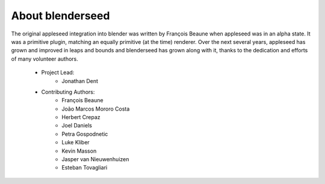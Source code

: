 About blenderseed
=================

The original appleseed integration into blender was written by François Beaune when appleseed was in an alpha state. It was a primitive plugin, matching an equally primitive (at the time) renderer.  Over the next several years, appleseed has grown and improved in leaps and bounds and blenderseed has grown along with it, thanks to the dedication and efforts of many volunteer authors.

    - Project Lead:
        - Jonathan Dent

    - Contributing Authors:
        - François Beaune
        - João Marcos Mororo Costa
        - Herbert Crepaz
        - Joel Daniels
        - Petra Gospodnetic
        - Luke Kliber
        - Kevin Masson
        - Jasper van Nieuwenhuizen
        - Esteban Tovagliari
